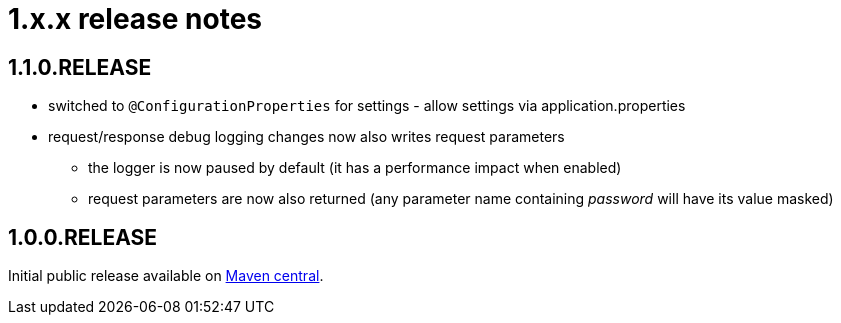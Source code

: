 = 1.x.x release notes

[#1-1-0]
== 1.1.0.RELEASE
* switched to `@ConfigurationProperties` for settings - allow settings via application.properties
* request/response debug logging changes now also writes request parameters
** the logger is now paused by default (it has a performance impact when enabled)
** request parameters are now also returned (any parameter name containing _password_ will have its value masked)

== 1.0.0.RELEASE
Initial public release available on http://search.maven.org/[Maven central].

